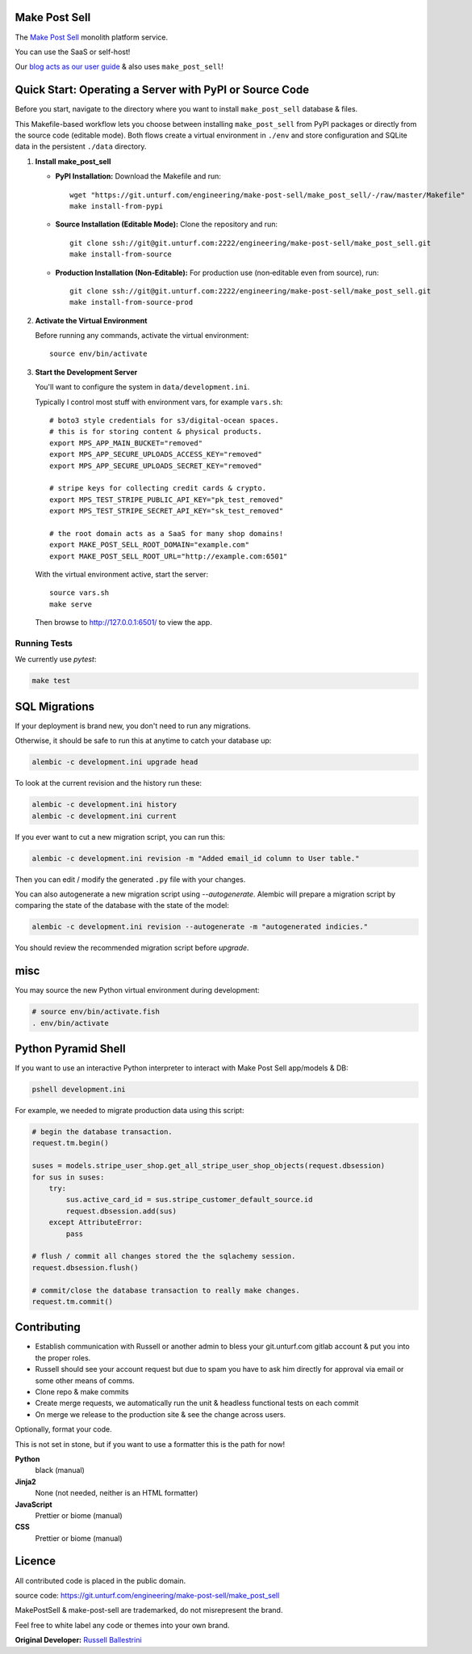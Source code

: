 Make Post Sell
==============

The `Make Post Sell <https://www.makepostsell.com>`_ monolith platform service.

You can use the SaaS or self-host!

Our `blog acts as our user guide <https://blog.makepostsell.com/>`_ & also uses ``make_post_sell``!


Quick Start: Operating a Server with PyPI or Source Code
==========================================================

Before you start, navigate to the directory where you want to install ``make_post_sell`` database & files.

This Makefile-based workflow lets you choose between installing ``make_post_sell`` from PyPI packages or directly from the source code (editable mode). Both flows create a virtual environment in ``./env`` and store configuration and SQLite data in the persistent ``./data`` directory.

1. **Install make_post_sell**

   - **PyPI Installation:**  
     Download the Makefile and run::
     
         wget "https://git.unturf.com/engineering/make-post-sell/make_post_sell/-/raw/master/Makefile"
         make install-from-pypi

   - **Source Installation (Editable Mode):**  
     Clone the repository and run::
     
         git clone ssh://git@git.unturf.com:2222/engineering/make-post-sell/make_post_sell.git
         make install-from-source

   - **Production Installation (Non‑Editable):**  
     For production use (non‑editable even from source), run::
     
         git clone ssh://git@git.unturf.com:2222/engineering/make-post-sell/make_post_sell.git
         make install-from-source-prod

2. **Activate the Virtual Environment**

   Before running any commands, activate the virtual environment::
   
         source env/bin/activate

3. **Start the Development Server**

   You'll want to configure the system in ``data/development.ini``.

   Typically I control most stuff with environment vars, for example ``vars.sh``::

         # boto3 style credentials for s3/digital-ocean spaces.
         # this is for storing content & physical products.
         export MPS_APP_MAIN_BUCKET="removed"
         export MPS_APP_SECURE_UPLOADS_ACCESS_KEY="removed"
         export MPS_APP_SECURE_UPLOADS_SECRET_KEY="removed"

         # stripe keys for collecting credit cards & crypto.
         export MPS_TEST_STRIPE_PUBLIC_API_KEY="pk_test_removed"
         export MPS_TEST_STRIPE_SECRET_API_KEY="sk_test_removed"

         # the root domain acts as a SaaS for many shop domains!
         export MAKE_POST_SELL_ROOT_DOMAIN="example.com"
         export MAKE_POST_SELL_ROOT_URL="http://example.com:6501"

   With the virtual environment active, start the server::

         source vars.sh
         make serve

   Then browse to `http://127.0.0.1:6501/ <http://127.0.0.1:6501/>`_ to view the app.


Running Tests
-------------

We currently use `pytest`:

.. code-block:: bash

 make test


SQL Migrations
===============

If your deployment is brand new, you don't need to run any migrations.

Otherwise, it should be safe to run this at anytime to catch your database up:

.. code-block:: bash

 alembic -c development.ini upgrade head

To look at the current revision and the history run these:

.. code-block:: bash

 alembic -c development.ini history
 alembic -c development.ini current

If you ever want to cut a new migration script, you can run this:

.. code-block:: bash

 alembic -c development.ini revision -m "Added email_id column to User table."

Then you can edit / modify the generated ``.py`` file with your changes.

You can also autogenerate a new migration script using `--autogenerate`.
Alembic will prepare a migration script by comparing the state of the
database with the state of the model:

.. code-block:: bash

  alembic -c development.ini revision --autogenerate -m "autogenerated indicies."

You should review the recommended migration script before `upgrade`.

misc
====

You may source the new Python virtual environment during development:

.. code-block:: bash

 # source env/bin/activate.fish
 . env/bin/activate


Python Pyramid Shell
==========================

If you want to use an interactive Python interpreter to interact with Make Post Sell app/models & DB:

.. code-block:: bash

 pshell development.ini

For example, we needed to migrate production data using this script:

.. code-block:: python

 # begin the database transaction.
 request.tm.begin()

 suses = models.stripe_user_shop.get_all_stripe_user_shop_objects(request.dbsession)
 for sus in suses:
     try:
         sus.active_card_id = sus.stripe_customer_default_source.id
         request.dbsession.add(sus)
     except AttributeError:
         pass

 # flush / commit all changes stored the the sqlachemy session.
 request.dbsession.flush()

 # commit/close the database transaction to really make changes.
 request.tm.commit()


Contributing
===================

* Establish communication with Russell or another admin to bless your git.unturf.com gitlab account & put you into the proper roles.
* Russell should see your account request but due to spam you have to ask him directly for approval via email or some other means of comms.
* Clone repo & make commits
* Create merge requests, we automatically run the unit & headless functional tests on each commit
* On merge we release to the production site & see the change across users.

Optionally, format your code.

This is not set in stone, but if you want to use a formatter this is the path for now!

**Python**
  black (manual)

**Jinja2**
  None (not needed, neither is an HTML formatter)

**JavaScript**
  Prettier or biome (manual)

**CSS**
  Prettier or biome (manual)


Licence
==============================================

All contributed code is placed in the public domain.

source code: `https://git.unturf.com/engineering/make-post-sell/make_post_sell <https://git.unturf.com/engineering/make-post-sell/make_post_sell>`_

MakePostSell & make-post-sell are trademarked, do not misrepresent the brand.

Feel free to white label any code or themes into your own brand.

**Original Developer:**  
`Russell Ballestrini <https://russell.ballestrini.net>`_
